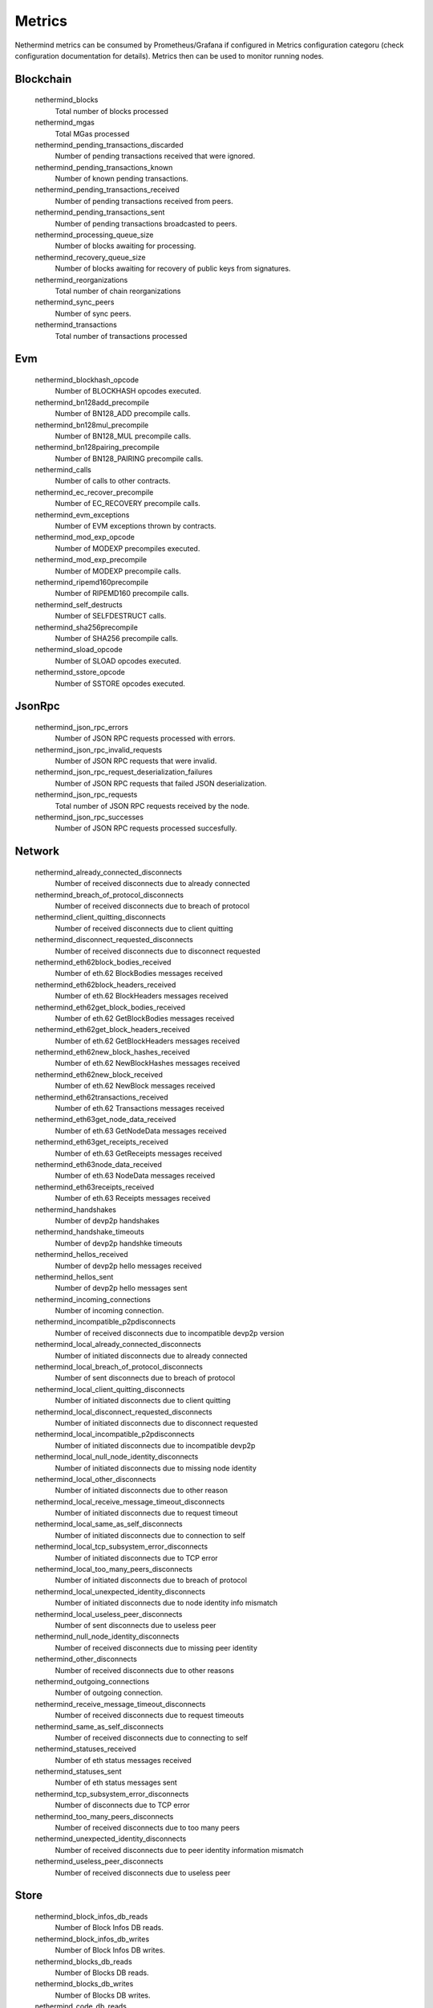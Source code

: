 Metrics
********

Nethermind metrics can be consumed by Prometheus/Grafana if configured in Metrics configuration categoru (check configuration documentation for details). Metrics then can be used to monitor running nodes.


Blockchain
^^^^^^^^^^


 nethermind_blocks
  Total number of blocks processed


 nethermind_mgas
  Total MGas processed


 nethermind_pending_transactions_discarded
  Number of pending transactions received that were ignored.


 nethermind_pending_transactions_known
  Number of known pending transactions.


 nethermind_pending_transactions_received
  Number of pending transactions received from peers.


 nethermind_pending_transactions_sent
  Number of pending transactions broadcasted to peers.


 nethermind_processing_queue_size
  Number of blocks awaiting for processing.


 nethermind_recovery_queue_size
  Number of blocks awaiting for recovery of public keys from signatures.


 nethermind_reorganizations
  Total number of chain reorganizations


 nethermind_sync_peers
  Number of sync peers.


 nethermind_transactions
  Total number of transactions processed


Evm
^^^


 nethermind_blockhash_opcode
  Number of BLOCKHASH opcodes executed.


 nethermind_bn128add_precompile
  Number of BN128_ADD precompile calls.


 nethermind_bn128mul_precompile
  Number of BN128_MUL precompile calls.


 nethermind_bn128pairing_precompile
  Number of BN128_PAIRING precompile calls.


 nethermind_calls
  Number of calls to other contracts.


 nethermind_ec_recover_precompile
  Number of EC_RECOVERY precompile calls.


 nethermind_evm_exceptions
  Number of EVM exceptions thrown by contracts.


 nethermind_mod_exp_opcode
  Number of MODEXP precompiles executed.


 nethermind_mod_exp_precompile
  Number of MODEXP precompile calls.


 nethermind_ripemd160precompile
  Number of RIPEMD160 precompile calls.


 nethermind_self_destructs
  Number of SELFDESTRUCT calls.


 nethermind_sha256precompile
  Number of SHA256 precompile calls.


 nethermind_sload_opcode
  Number of SLOAD opcodes executed.


 nethermind_sstore_opcode
  Number of SSTORE opcodes executed.


JsonRpc
^^^^^^^


 nethermind_json_rpc_errors
  Number of JSON RPC requests processed with errors.


 nethermind_json_rpc_invalid_requests
  Number of JSON RPC requests that were invalid.


 nethermind_json_rpc_request_deserialization_failures
  Number of JSON RPC requests that failed JSON deserialization.


 nethermind_json_rpc_requests
  Total number of JSON RPC requests received by the node.


 nethermind_json_rpc_successes
  Number of JSON RPC requests processed succesfully.


Network
^^^^^^^


 nethermind_already_connected_disconnects
  Number of received disconnects due to already connected


 nethermind_breach_of_protocol_disconnects
  Number of received disconnects due to breach of protocol


 nethermind_client_quitting_disconnects
  Number of received disconnects due to client quitting


 nethermind_disconnect_requested_disconnects
  Number of received disconnects due to disconnect requested


 nethermind_eth62block_bodies_received
  Number of eth.62 BlockBodies messages received


 nethermind_eth62block_headers_received
  Number of eth.62 BlockHeaders messages received


 nethermind_eth62get_block_bodies_received
  Number of eth.62 GetBlockBodies messages received


 nethermind_eth62get_block_headers_received
  Number of eth.62 GetBlockHeaders messages received


 nethermind_eth62new_block_hashes_received
  Number of eth.62 NewBlockHashes messages received


 nethermind_eth62new_block_received
  Number of eth.62 NewBlock messages received


 nethermind_eth62transactions_received
  Number of eth.62 Transactions messages received


 nethermind_eth63get_node_data_received
  Number of eth.63 GetNodeData messages received


 nethermind_eth63get_receipts_received
  Number of eth.63 GetReceipts messages received


 nethermind_eth63node_data_received
  Number of eth.63 NodeData messages received


 nethermind_eth63receipts_received
  Number of eth.63 Receipts messages received


 nethermind_handshakes
  Number of devp2p handshakes


 nethermind_handshake_timeouts
  Number of devp2p handshke timeouts


 nethermind_hellos_received
  Number of devp2p hello messages received


 nethermind_hellos_sent
  Number of devp2p hello messages sent


 nethermind_incoming_connections
  Number of incoming connection.


 nethermind_incompatible_p2pdisconnects
  Number of received disconnects due to incompatible devp2p version


 nethermind_local_already_connected_disconnects
  Number of initiated disconnects due to already connected


 nethermind_local_breach_of_protocol_disconnects
  Number of sent disconnects due to breach of protocol


 nethermind_local_client_quitting_disconnects
  Number of initiated disconnects due to client quitting


 nethermind_local_disconnect_requested_disconnects
  Number of initiated disconnects due to disconnect requested


 nethermind_local_incompatible_p2pdisconnects
  Number of initiated disconnects due to incompatible devp2p


 nethermind_local_null_node_identity_disconnects
  Number of initiated disconnects due to missing node identity


 nethermind_local_other_disconnects
  Number of initiated disconnects due to other reason


 nethermind_local_receive_message_timeout_disconnects
  Number of initiated disconnects due to request timeout


 nethermind_local_same_as_self_disconnects
  Number of initiated disconnects due to connection to self


 nethermind_local_tcp_subsystem_error_disconnects
  Number of initiated disconnects due to TCP error


 nethermind_local_too_many_peers_disconnects
  Number of initiated disconnects due to breach of protocol


 nethermind_local_unexpected_identity_disconnects
  Number of initiated disconnects due to node identity info mismatch


 nethermind_local_useless_peer_disconnects
  Number of sent disconnects due to useless peer


 nethermind_null_node_identity_disconnects
  Number of received disconnects due to missing peer identity


 nethermind_other_disconnects
  Number of received disconnects due to other reasons


 nethermind_outgoing_connections
  Number of outgoing connection.


 nethermind_receive_message_timeout_disconnects
  Number of received disconnects due to request timeouts


 nethermind_same_as_self_disconnects
  Number of received disconnects due to connecting to self


 nethermind_statuses_received
  Number of eth status messages received


 nethermind_statuses_sent
  Number of eth status messages sent


 nethermind_tcp_subsystem_error_disconnects
  Number of disconnects due to TCP error


 nethermind_too_many_peers_disconnects
  Number of received disconnects due to too many peers


 nethermind_unexpected_identity_disconnects
  Number of received disconnects due to peer identity information mismatch


 nethermind_useless_peer_disconnects
  Number of received disconnects due to useless peer


Store
^^^^^


 nethermind_block_infos_db_reads
  Number of Block Infos DB reads.


 nethermind_block_infos_db_writes
  Number of Block Infos DB writes.


 nethermind_blocks_db_reads
  Number of Blocks DB reads.


 nethermind_blocks_db_writes
  Number of Blocks DB writes.


 nethermind_code_db_reads
  Number of Code DB reads.


 nethermind_code_db_writes
  Number of Code DB writes.


 nethermind_eth_requests_db_reads
  Number of Eth Request (faucet) DB reads.


 nethermind_eth_requests_db_writes
  Number of Eth Request (faucet) DB writes.


 nethermind_header_db_reads
  Number of Headers DB reads.


 nethermind_header_db_writes
  Number of Headers DB writes.


 nethermind_other_db_reads
  Number of other DB reads.


 nethermind_other_db_writes
  Number of other DB writes.


 nethermind_pending_txs_db_reads
  Number of Pending Tx DB reads.


 nethermind_pending_txs_db_writes
  Number of Pending Tx DB writes.


 nethermind_receipts_db_reads
  Number of Receipts DB reads.


 nethermind_receipts_db_writes
  Number of Receipts DB writes.


 nethermind_state_db_reads
  Number of State DB reads.


 nethermind_state_db_writes
  Number of State DB writes.


 nethermind_state_tree_reads
  Number of State Trie reads.


 nethermind_state_tree_writes
  Number of Blocks Trie writes.


 nethermind_storage_tree_reads
  Number of storge trie reads.


 nethermind_storage_tree_writes
  Number of storage trie writes.


 nethermind_tree_node_hash_calculations
  Number of trie node hash calculations.


 nethermind_tree_node_rlp_decodings
  Number of trie node RLP decodings.


 nethermind_tree_node_rlp_encodings
  Number of trie node RLP encodings.

